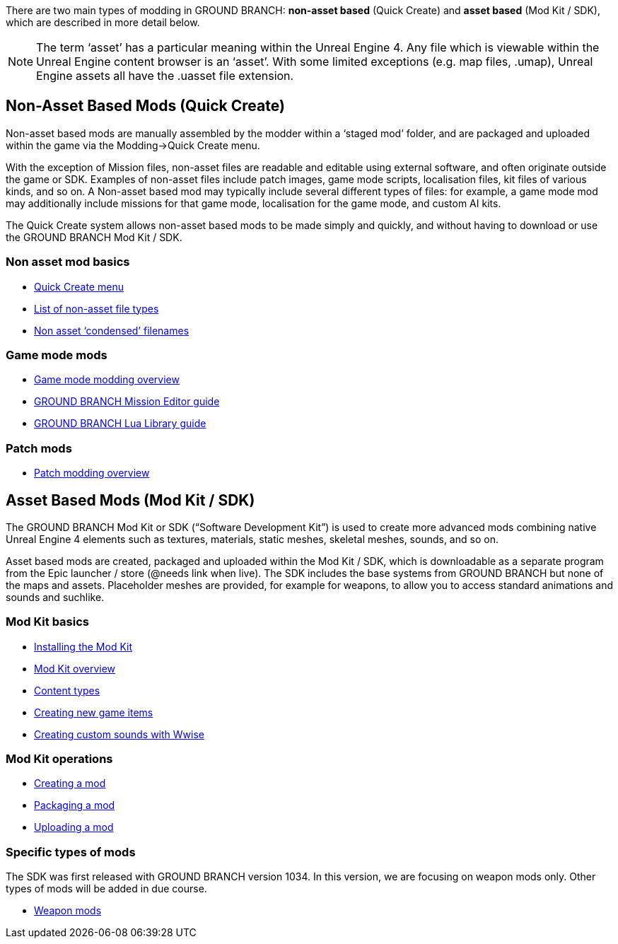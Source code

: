 There are two main types of modding in GROUND BRANCH: *non-asset based* (Quick Create) and *asset based* (Mod Kit / SDK), which are described in more detail below.

[NOTE]
--
The term '`asset`' has a particular meaning within the Unreal Engine 4. Any file which is viewable within the Unreal Engine content browser is an '`asset`'. With some limited exceptions (e.g. map files, .umap), Unreal Engine assets all have the .uasset file extension.
--

== Non-Asset Based Mods (Quick Create)

Non-asset based mods are manually assembled by the modder within a '`staged mod`' folder, and are packaged and uploaded within the game via the Modding->Quick Create menu.

With the exception of Mission files, non-asset files are readable and editable using external software, and often originate outside the game or SDK.
Examples of non-asset files include patch images, game mode scripts, localisation files, kit files of various kinds, and so on.
A Non-asset based mod may typically include several different types of files: for example, a game mode mod may additionally include missions for that game mode, localisation for the game mode, and custom AI kits.

The Quick Create system allows non-asset based mods to be made simply and quickly, and without having to download or use the GROUND BRANCH Mod Kit / SDK.

=== Non asset mod basics

* link:/modding/quick-create[Quick Create menu]
* link:/modding/non-asset-file-types[List of non-asset file types]
* link:/modding/condensed-path-references[Non asset '`condensed`' filenames]

=== Game mode mods

* link:/modding/gamemode-modding[Game mode modding overview]
* link:/modding/mission-editor[GROUND BRANCH Mission Editor guide]
* link:/modding/lua-api[GROUND BRANCH Lua Library guide]

=== Patch mods

* link:/modding/patches[Patch modding overview]

== Asset Based Mods (Mod Kit / SDK)

The GROUND BRANCH Mod Kit or SDK ("`Software Development Kit`") is used to create more advanced mods combining native Unreal Engine 4 elements such as textures, materials, static meshes, skeletal meshes, sounds, and so on.

Asset based mods are created, packaged and uploaded within the Mod Kit / SDK, which is downloadable as a separate program from the Epic launcher / store (@needs link when live). The SDK includes the base systems from GROUND BRANCH but none of the maps and assets.
Placeholder meshes are provided, for example for weapons, to allow you to access standard animations and sounds and suchlike.

=== Mod Kit basics

* link:/modding/sdk/installing-modkit[Installing the Mod Kit]
* link:/modding/sdk/overview[Mod Kit overview]
* link:/modding/sdk/content-types[Content types]
* link:/modding/sdk/creating-child-assets[Creating new game items]
* link:/modding/sdk/wwise[Creating custom sounds with Wwise]

=== Mod Kit operations

* link:/modding/sdk/creating-a-mod[Creating a mod]
* link:/modding/sdk/packaging-a-mod[Packaging a mod]
* link:/modding/sdk/uploading-a-mod[Uploading a mod]

=== Specific types of mods

The SDK was first released with GROUND BRANCH version 1034. In this version, we are focusing on weapon mods only.
Other types of mods will be added in due course.

* link:/modding/sdk/weapon/[Weapon mods]


